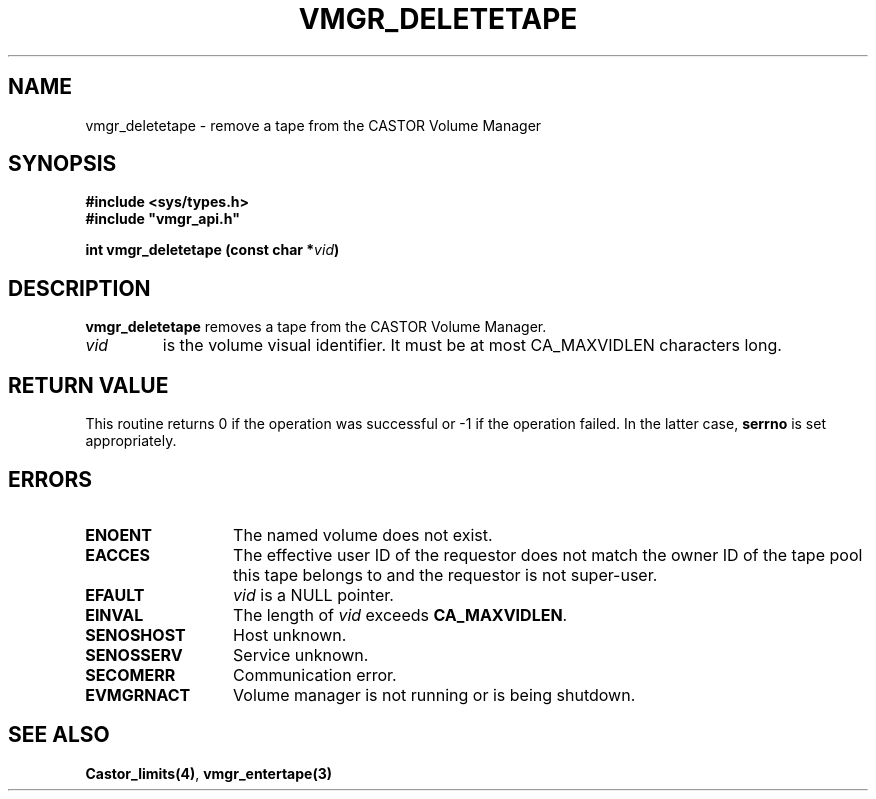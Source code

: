 .\" @(#)$RCSfile: vmgr_deletetape.man,v $ $Revision: 1.3 $ $Date: 2000/02/16 10:04:43 $ CERN IT-PDP/DM Jean-Philippe Baud
.\" Copyright (C) 1999-2000 by CERN/IT/PDP/DM
.\" All rights reserved
.\"
.TH VMGR_DELETETAPE 3 "$Date: 2000/02/16 10:04:43 $" CASTOR "vmgr Library Functions"
.SH NAME
vmgr_deletetape \- remove a tape from the CASTOR Volume Manager
.SH SYNOPSIS
.B #include <sys/types.h>
.br
\fB#include "vmgr_api.h"\fR
.sp
.BI "int vmgr_deletetape (const char *" vid )
.SH DESCRIPTION
.B vmgr_deletetape
removes a tape from the CASTOR Volume Manager.
.TP
.I vid
is the volume visual identifier.
It must be at most CA_MAXVIDLEN characters long.
.SH RETURN VALUE
This routine returns 0 if the operation was successful or -1 if the operation
failed. In the latter case,
.B serrno
is set appropriately.
.SH ERRORS
.TP 1.3i
.B ENOENT
The named volume does not exist.
.TP
.B EACCES
The effective user ID of the requestor does not match the owner ID of the tape
pool this tape belongs to and the requestor is not super-user.
.TP
.B EFAULT
.I vid
is a NULL pointer.
.TP
.B EINVAL
The length of
.I vid
exceeds
.BR CA_MAXVIDLEN .
.TP
.B SENOSHOST
Host unknown.
.TP
.B SENOSSERV
Service unknown.
.TP
.B SECOMERR
Communication error.
.TP
.B EVMGRNACT
Volume manager is not running or is being shutdown.
.SH SEE ALSO
.BR Castor_limits(4) ,
.B vmgr_entertape(3)

